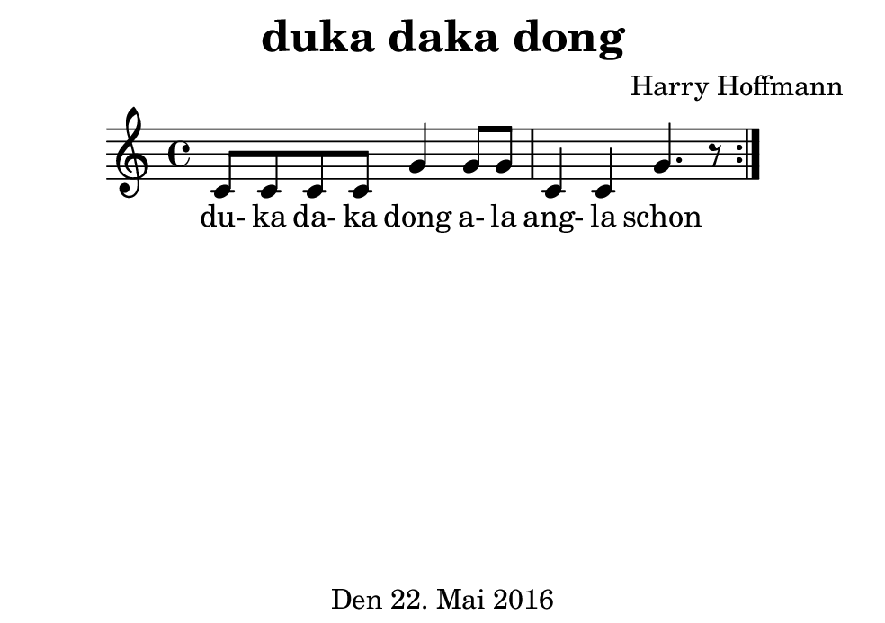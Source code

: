 \version "2.18.2"
#(set-default-paper-size "b7landscape")
\header {
    title = "duka daka dong"
    composer = "Harry Hoffmann"
    tagline = "Den 22. Mai 2016"
}
\score {
    \relative c' {
            <<
            \new Staff {
                \set Staff.midiInstrument = #"violin"
                \repeat volta 2 {
                    c8 c c c g'4
                    g8 g c,4 c g'4. r8
                }
            }
            \addlyrics {
                du- ka da- ka dong
                a- la ang- la schon
            }
            >>
    }
    \layout {}
    \midi {
        \tempo 4 = 82
    }
}
